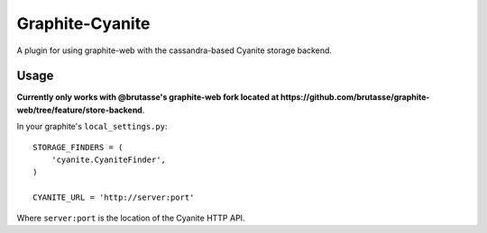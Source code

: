 Graphite-Cyanite
================

A plugin for using graphite-web with the cassandra-based Cyanite storage
backend.

Usage
-----

**Currently only works with @brutasse's graphite-web fork located at
https://github.com/brutasse/graphite-web/tree/feature/store-backend**.

In your graphite's ``local_settings.py``::

    STORAGE_FINDERS = (
        'cyanite.CyaniteFinder',
    )

    CYANITE_URL = 'http://server:port'

Where ``server:port`` is the location of the Cyanite HTTP API.
